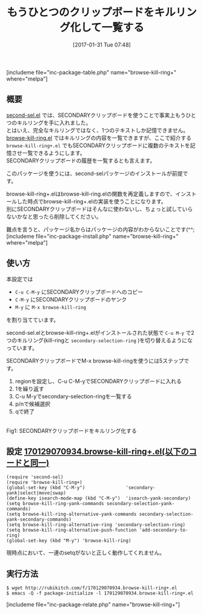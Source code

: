 #+BLOG: rubikitch
#+POSTID: 1987
#+DATE: [2017-01-31 Tue 07:48]
#+PERMALINK: browse-kill-ring-plus
#+OPTIONS: toc:nil num:nil todo:nil pri:nil tags:nil ^:nil \n:t -:nil tex:nil ':nil
#+ISPAGE: nil
# (progn (erase-buffer)(find-file-hook--org2blog/wp-mode))
#+DESCRIPTION:browse-kill-ring+.elはsecond-sel.elとbrowse-kill-ring.elを組み合わせることで、SECONDARYクリップボードを第二のキルリングとして記憶・一覧する。
#+BLOG: rubikitch
#+CATEGORY: コピー・貼り付け
#+EL_PKG_NAME: browse-kill-ring+
#+TAGS: クリップボード, 
#+TITLE: もうひとつのクリップボードをキルリング化して一覧する
#+EL_URL: 
#+begin: org2blog
[includeme file="inc-package-table.php" name="browse-kill-ring+" where="melpa"]

#+end:
** 概要
[[http://emacs.rubikitch.com/second-sel][second-sel.el]] では、SECONDARYクリップボードを使うことで事実上もうひとつのキルリングを手に入れました。
とはいえ、完全なキルリングではなく、1つのテキストしか記憶できません。
[[http://emacs.rubikitch.com/browse-kill-ring][browse-kill-ring.el]] ではキルリングの内容を一覧できますが、ここで紹介する =browse-kill-ring+.el= でもSECONDARYクリップボードに複数のテキストを記憶させ一覧できるようにします。
SECONDARYクリップボードの履歴を一覧するとも言えます。

このパッケージを使うには、second-selパッケージのインストールが前提です。

browse-kill-ring+.elはbrowse-kill-ring.elの関数を再定義しますので、インストールした時点でbrowse-kill-ring+.elの実装を使うことになります。
別にSECONDARYクリップボードはそんなに使わないし、ちょっと試していらないかなと思ったら削除してください。

難点を言うと、パッケージ名からはパッケージの内容がわからないことです(^^;
[includeme file="inc-package-install.php" name="browse-kill-ring+" where="melpa"]
** 使い方
本設定では
- =C-u C-M-y= にSECONDARYクリップボードへのコピー
- =C-M-y= にSECONDARYクリップボードのヤンク
- =M-y= に =M-x browse-kill-ring= 
を割り当てています。

second-sel.elとbrowse-kill-ring+.elがインストールされた状態で =C-u M-y= で2つのキルリング(kill-ringと =secondary-selection-ring= )を切り替えるようになっています。

SECONDARYクリップボードでM-x browse-kill-ringを使うには5ステップです。
1. regionを設定し、C-u C-M-yでSECONDARYクリップボードに入れる
2. 1を繰り返す
3. C-u M-yでsecondary-selection-ringを一覧する
4. p/nで候補選択
5. qで終了

#+ATTR_HTML: :width 480
[[file:/r/sync/screenshots/20170131080937.png]]
Fig1: SECONDARYクリップボードをキルリング化する



** 設定 [[http://rubikitch.com/f/170129070934.browse-kill-ring+.el][170129070934.browse-kill-ring+.el(以下のコードと同一)]]
#+BEGIN: include :file "/r/sync/junk/170129/170129070934.browse-kill-ring+.el"
#+BEGIN_SRC fundamental
(require 'second-sel)
(require 'browse-kill-ring+)
(global-set-key (kbd "C-M-y")               'secondary-yank|select|move|swap)
(define-key isearch-mode-map (kbd "C-M-y")  'isearch-yank-secondary)
(setq browse-kill-ring-yank-commands secondary-selection-yank-commands)
(setq browse-kill-ring-alternative-yank-commands secondary-selection-yank-secondary-commands)
(setq browse-kill-ring-alternative-ring 'secondary-selection-ring)
(setq browse-kill-ring-alternative-push-function 'add-secondary-to-ring)
(global-set-key (kbd "M-y") 'browse-kill-ring)
#+END_SRC

#+END:

現時点において、一連のsetqがないと正しく動作してくれません。

** 実行方法
#+BEGIN_EXAMPLE
$ wget http://rubikitch.com/f/170129070934.browse-kill-ring+.el
$ emacs -Q -f package-initialize -l 170129070934.browse-kill-ring+.el
#+END_EXAMPLE
[includeme file="inc-package-relate.php" name="browse-kill-ring+"]

# (progn (forward-line 1)(shell-command "screenshot-time.rb org_template" t))
